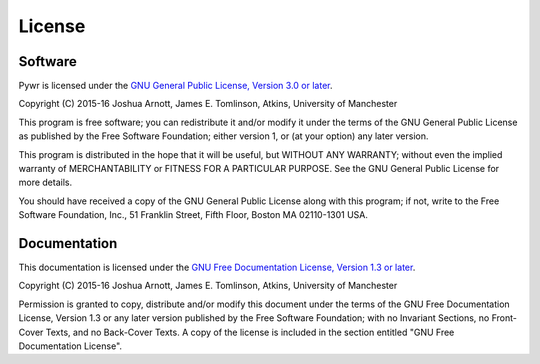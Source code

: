 License
=======

Software
--------

Pywr is licensed under the `GNU General Public License, Version 3.0 or later <http://www.gnu.org/licenses/gpl-3.0.en.html>`_.

Copyright (C) 2015-16 Joshua Arnott, James E. Tomlinson, Atkins, University of Manchester

This program is free software; you can redistribute it and/or modify it under the terms of the GNU General Public License as published by the Free Software Foundation; either version 1, or (at your option) any later version.

This program is distributed in the hope that it will be useful, but WITHOUT ANY WARRANTY; without even the implied warranty of MERCHANTABILITY or FITNESS FOR A PARTICULAR PURPOSE. See the GNU General Public License for more details.

You should have received a copy of the GNU General Public License along with this program; if not, write to the Free Software Foundation, Inc., 51 Franklin Street, Fifth Floor, Boston MA 02110-1301 USA.

Documentation
-------------

This documentation is licensed under the `GNU Free Documentation License, Version 1.3 or later <http://www.gnu.org/licenses/fdl-1.3.en.html>`_.

Copyright (C) 2015-16 Joshua Arnott, James E. Tomlinson, Atkins, University of Manchester

Permission is granted to copy, distribute and/or modify this document under the terms of the GNU Free Documentation License, Version 1.3 or any later version published by the Free Software Foundation; with no Invariant Sections, no Front-Cover Texts, and no Back-Cover Texts. A copy of the license is included in the section entitled "GNU Free Documentation License".